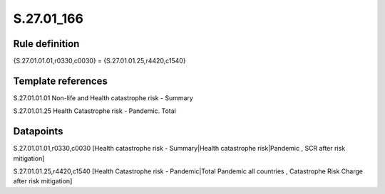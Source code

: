 ===========
S.27.01_166
===========

Rule definition
---------------

{S.27.01.01.01,r0330,c0030} = {S.27.01.01.25,r4420,c1540}


Template references
-------------------

S.27.01.01.01 Non-life and Health catastrophe risk - Summary

S.27.01.01.25 Health Catastrophe risk - Pandemic. Total


Datapoints
----------

S.27.01.01.01,r0330,c0030 [Health catastrophe risk - Summary|Health catastrophe risk|Pandemic , SCR after risk mitigation]

S.27.01.01.25,r4420,c1540 [Health Catastrophe risk - Pandemic|Total Pandemic all countries , Catastrophe Risk Charge after risk mitigation]



